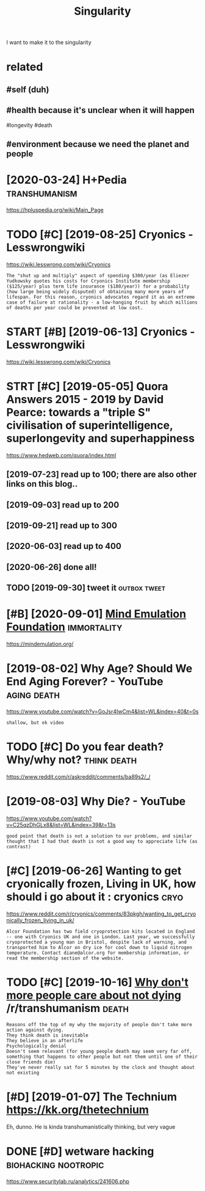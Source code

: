 #+TITLE: Singularity
#+filetags: singularity

I want to make it to the singularity

* related
:PROPERTIES:
:ID:       rltd
:END:
** #self (duh)
:PROPERTIES:
:ID:       slfdh
:END:
** #health because it's unclear when it will happen
:PROPERTIES:
:ID:       hlthbcstsnclrwhntwllhppn
:END:
#longevity #death
** #environment because we need the planet and people
:PROPERTIES:
:ID:       nvrnmntbcswndthplntndppl
:END:
* [2020-03-24] H+Pedia                                        :transhumanism:
:PROPERTIES:
:ID:       thpd
:END:
https://hpluspedia.org/wiki/Main_Page

* TODO [#C] [2019-08-25] Cryonics - Lesswrongwiki
:PROPERTIES:
:ID:       sncryncslsswrngwk
:END:
https://wiki.lesswrong.com/wiki/Cryonics
: The "shut up and multiply" aspect of spending $300/year (as Eliezer Yudkowsky quotes his costs for Cryonics Institute membership ($125/year) plus term life insurance ($180/year)) for a probability (how large being widely disputed) of obtaining many more years of lifespan. For this reason, cryonics advocates regard it as an extreme case of failure at rationality - a low-hanging fruit by which millions of deaths per year could be prevented at low cost.
* START [#B] [2019-06-13] Cryonics - Lesswrongwiki
:PROPERTIES:
:ID:       thcryncslsswrngwk
:END:
https://wiki.lesswrong.com/wiki/Cryonics

* STRT [#C] [2019-05-05] Quora Answers 2015 - 2019 by David Pearce: towards a "triple S" civilisation of superintelligence, superlongevity and superhappiness
:PROPERTIES:
:ID:       snqrnswrsbydvdprctwrdstrpllgncsprlngvtyndsprhppnss
:END:
https://www.hedweb.com/quora/index.html
** [2019-07-23] read up to 100; there are also other links on this blog..
:PROPERTIES:
:ID:       trdptthrrlsthrlnksnthsblg
:END:
** [2019-09-03] read up to 200
:PROPERTIES:
:ID:       trdpt
:END:
** [2019-09-21] read up to 300
:PROPERTIES:
:ID:       strdpt
:END:
** [2020-06-03] read up to 400
:PROPERTIES:
:ID:       wdrdpt
:END:
** [2020-06-26] done all!
:PROPERTIES:
:ID:       frdnll
:END:
** TODO [2019-09-30] tweet it                                  :outbox:tweet:
:PROPERTIES:
:ID:       mntwtt
:END:
* [#B] [2020-09-01] [[https://news.ycombinator.com/item?id=24344613][Mind Emulation Foundation]] :immortality:
:PROPERTIES:
:ID:       tsnwsycmbntrcmtmdmndmltnfndtn
:END:
https://mindemulation.org/
* [2019-08-02] Why Age? Should We End Aging Forever? - YouTube  :aging:death:
:PROPERTIES:
:ID:       frwhygshldwndgngfrvrytb
:END:
https://www.youtube.com/watch?v=GoJsr4IwCm4&list=WL&index=40&t=0s
: shallow, but ok video
* TODO [#C] Do you fear death? Why/why not?                     :think:death:
:PROPERTIES:
:CREATED:  [2019-04-11]
:ID:       dyfrdthwhywhynt
:END:
https://www.reddit.com/r/askreddit/comments/ba89s2/_/

* [2019-08-03] Why Die? - YouTube
:PROPERTIES:
:ID:       stwhydytb
:END:
https://www.youtube.com/watch?v=C25qzDhGLx8&list=WL&index=39&t=13s
: good point that death is not a solution to our problems, and similar thought that I had that death is not a good way to appreciate life (as contrast)
* [#C] [2019-06-26] Wanting to get cryonically frozen, Living in UK, how should i go about it : cryonics :cryo:
:PROPERTIES:
:ID:       wdwntngtgtcryncllyfrznlvngnkhwshldgbttcryncs
:END:
https://www.reddit.com/r/cryonics/comments/83pkgh/wanting_to_get_cryonically_frozen_living_in_uk/
: Alcor Foundation has two field cryoprotection kits located in England -- one with Cryonics UK and one in London. Last year, we successfully cryoprotected a young man in Bristol, despite lack of warning, and transported him to Alcor on dry ice for cool down to liquid nitrogen temperature. Contact diane@alcor.org for membership information, or read the membership section of the website.
* TODO [#C] [2019-10-16] [[https://reddit.com/r/transhumanism/comments/dikn00/why_dont_more_people_care_about_not_dying/f3wimm3/][Why don't more people care about not dying]] /r/transhumanism :death:
:PROPERTIES:
:ID:       wdsrddtcmrtrnshmnsmcmmntsmrpplcrbtntdyngrtrnshmnsm
:END:
: Reasons off the top of my why the majority of people don't take more action against dying.
: They think death is inevitable
: They believe in an afterlife
: Psychologically denial
: Doesn't seem relevant (for young people death may seem very far off, something that happens to other people but not them until one of their close friends die)
: They've never really sat for 5 minutes by the clock and thought about not existing
* [#D] [2019-01-07] The Technium https://kk.org/thetechnium
:PROPERTIES:
:ID:       mnthtchnmskkrgthtchnm
:END:
Eh, dunno. He is kinda transhumanistically thinking, but very vague

* DONE [#D] wetware hacking                            :biohacking:nootropic:
:PROPERTIES:
:CREATED:  [2018-06-15]
:ID:       wtwrhckng
:END:

https://www.securitylab.ru/analytics/241606.php
